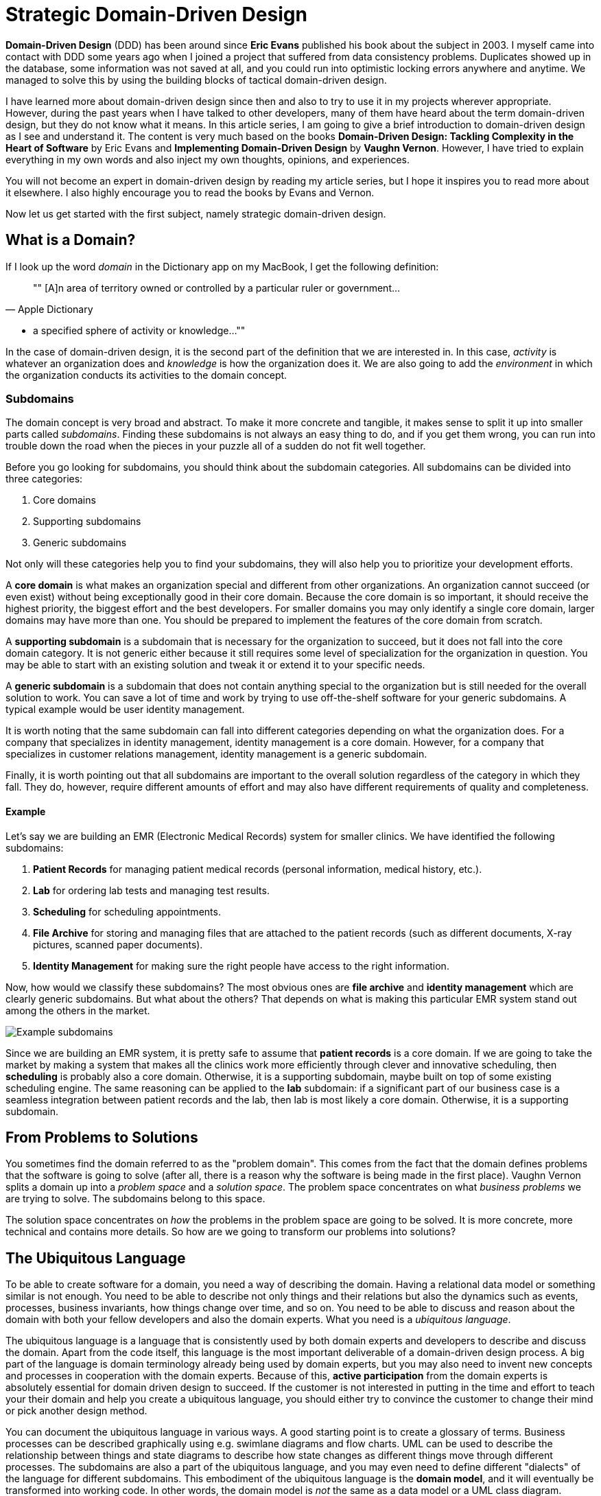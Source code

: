 = Strategic Domain-Driven Design

:title: Strategic Domain-Driven Design
:type: text
:author: Petter Holmström
:tags: Domain-Driven Design, Backend
:description: Learn what strategic domain-driven design is how you can benefit from it in your project.
:repo:
:linkattrs:
:imagesdir: ./images

*Domain-Driven Design* (DDD) has been around since *Eric Evans* published his book about the subject in 2003. I myself came into contact with DDD some years ago when I joined a project that suffered from data consistency problems. Duplicates showed up in the database, some information was not saved at all, and you could run into optimistic locking errors anywhere and anytime. We managed to solve this by using the building blocks of tactical domain-driven design.

I have learned more about domain-driven design since then and also to try to use it in my projects wherever appropriate. However, during the past years when I have talked to other developers, many of them have heard about the term domain-driven design, but they do not know what it means. In this article series, I am going to give a brief introduction to domain-driven design as I see and understand it. The content is very much based on the books *Domain-Driven Design: Tackling Complexity in the Heart of Software* by Eric Evans and *Implementing Domain-Driven Design* by *Vaughn Vernon*. However, I have tried to explain everything in my own words and also inject my own thoughts, opinions, and experiences.

You will not become an expert in domain-driven design by reading my article series, but I hope it inspires you to read more about it elsewhere. I also highly encourage you to read the books by Evans and Vernon.

Now let us get started with the first subject, namely strategic domain-driven design.

== What is a Domain?

If I look up the word _domain_ in the Dictionary app on my MacBook, I get the following definition:

[quote, "Apple Dictionary"]
""
[A]n area of territory owned or controlled by a particular ruler or government... 

* a specified sphere of activity or knowledge...
""

In the case of domain-driven design, it is the second part of the definition that we are interested in. In this case, _activity_ is whatever an organization does and _knowledge_ is how the organization does it. We are also going to add the _environment_ in which the organization conducts its activities to the domain concept.

=== Subdomains

The domain concept is very broad and abstract. To make it more concrete and tangible, it makes sense to split it up into smaller parts called _subdomains_. Finding these subdomains is not always an easy thing to do, and if you get them wrong, you can run into trouble down the road when the pieces in your puzzle all of a sudden do not fit well together.

Before you go looking for subdomains, you should think about the subdomain categories. All subdomains can be divided into three categories:

1. Core domains
2. Supporting subdomains
3. Generic subdomains

Not only will these categories help you to find your subdomains, they will also help you to prioritize your development efforts.

A *core domain* is what makes an organization special and different from other organizations. An organization cannot succeed (or even exist) without being exceptionally good in their core domain. Because the core domain is so important, it should receive the highest priority, the biggest effort and the best developers. For smaller domains you may only identify a single core domain, larger domains may have more than one. You should be prepared to implement the features of the core domain from scratch.

A *supporting subdomain* is a subdomain that is necessary for the organization to succeed, but it does not fall into the core domain category. It is not generic either because it still requires some level of specialization for the organization in question. You may be able to start with an existing solution and tweak it or extend it to your specific needs.

A *generic subdomain* is a subdomain that does not contain anything special to the organization but is still needed for the overall solution to work. You can save a lot of time and work by trying to use off-the-shelf software for your generic subdomains. A typical example would be user identity management.

It is worth noting that the same subdomain can fall into different categories depending on what the organization does. For a company that specializes in identity management, identity management is a core domain. However, for a company that specializes in customer relations management, identity management is a generic subdomain.

Finally, it is worth pointing out that all subdomains are important to the overall solution regardless of the category in which they fall. They do, however, require different amounts of effort and may also have different requirements of quality and completeness.

==== Example

Let's say we are building an EMR (Electronic Medical Records) system for smaller clinics. We have identified the following subdomains:

1. *Patient Records* for managing patient medical records (personal information, medical history, etc.).
2. *Lab* for ordering lab tests and managing test results.
3. *Scheduling* for scheduling appointments.
4. *File Archive* for storing and managing files that are attached to the patient records (such as different documents, X-ray pictures, scanned paper documents).
5. *Identity Management* for making sure the right people have access to the right information.

Now, how would we classify these subdomains? The most obvious ones are *file archive* and *identity management* which are clearly generic subdomains. But what about the others? That depends on what is making this particular EMR system stand out among the others in the market. 

image::subdomains.png[Example subdomains]

Since we are building an EMR system, it is pretty safe to assume that *patient records* is a core domain. If we are going to take the market by making a system that makes all the clinics work more efficiently through clever and innovative scheduling, then *scheduling* is probably also a core domain. Otherwise, it is a supporting subdomain, maybe built on top of some existing scheduling engine. The same reasoning can be applied to the *lab* subdomain: if a significant part of our business case is a seamless integration between patient records and the lab, then lab is most likely a core domain. Otherwise, it is a supporting subdomain.

== From Problems to Solutions

You sometimes find the domain referred to as the "problem domain". This comes from the fact that the domain defines problems that the software is going to solve (after all, there is a reason why the software is being made in the first place). Vaughn Vernon splits a domain up into a _problem space_ and a _solution space_. The problem space concentrates on what _business problems_ we are trying to solve. The subdomains belong to this space.

The solution space concentrates on _how_ the problems in the problem space are going to be solved. It is more concrete, more technical and contains more details. So how are we going to transform our problems into solutions?

== The Ubiquitous Language

To be able to create software for a domain, you need a way of describing the domain. Having a relational data model or something similar is not enough. You need to be able to describe not only things and their relations but also the dynamics such as events, processes, business invariants, how things change over time, and so on. You need to be able to discuss and reason about the domain with both your fellow developers and also the domain experts. What you need is a _ubiquitous language_.

The ubiquitous language is a language that is consistently used by both domain experts and developers to describe and discuss the domain. Apart from the code itself, this language is the most important deliverable of a domain-driven design process. A big part of the language is domain terminology already being used by domain experts, but you may also need to invent new concepts and processes in cooperation with the domain experts. Because of this, *active participation* from the domain experts is absolutely essential for domain driven design to succeed. If the customer is not interested in putting in the time and effort to teach your their domain and help you create a ubiquitous language, you should either try to convince the customer to change their mind or pick another design method.

You can document the ubiquitous language in various ways. A good starting point is to create a glossary of terms. Business processes can be described graphically using e.g. swimlane diagrams and flow charts. UML can be used to describe the relationship between things and state diagrams to describe how state changes as different things move through different processes. The subdomains are also a part of the ubiquitous language, and you may even need to define different "dialects" of the language for different subdomains. This embodiment of the ubiquitous language is the *domain model*, and it will eventually be transformed into working code. In other words, the domain model is _not_ the same as a data model or a UML class diagram.

The ubiquitous language has a nice feature, and that is that it tells you whether you are on the right track or not. If you can easily explain a business concept or process using the language, it means you are on the right track. If you, on the other hand, find your self struggling to explain something, you are most likely missing something from the language and thereby also from your domain model. When this happens, you should grab a domain expert and go looking for the missing pieces. You may even stumble upon a revelation that turns your existing model completely upside-down and results in a far superior domain model than the one you had before.

== Introducing Bounded Contexts

In a perfect world, there would be only one ubiquitous language and one model that would explain everything about a single domain. Unfortunately, this is not the case, save for very small and simple domains. Business processes may overlap or even conflict. The same word may mean different things or different words may mean the same thing in different contexts. There may be (and often are) more than one way to solve a problem in the problem space, depending on how you view it.

Instead of trying to find the Big Unified Model, we choose to accept the facts and instead introduce something called *bounded contexts*. A bounded context is a distinct part of the domain in which *a particular subset or dialect of the ubiquitous language is consistent at all times*. In other words, we are applying divide and conquer and splitting the domain model up into smaller, more or less independent models with clearly defined boundaries. Every bounded context has its own name and this name is a part of the ubiquitous language.

There is not necessarily a one-to-one mapping between bounded contexts and subdomains. Since a bounded context belongs to the solution space and a subdomain to the problem space, you should think about the bounded context as one alternative solution among many possible solutions. Thus a single subdomain can contain multiple bounded contexts. You may also find yourself in a situation where a single bounded context spans multiple subdomains. There is no rule against this, but it is an indication that you may need to rethink your subdomains or context boundaries.

Personally, I like to think about bounded contexts as separate systems (e.g. separate executable JARs or deployable WARs in the Java world). A perfect real-world example of this is _micro-services_, where each micro-service can be considered its own bounded context. However, this does not mean you have to implement all your bounded contexts as micro-services. A bounded context could also be a separate subsystem inside a single monolithic system.

=== Example

Let's revisit the EMR system in the previous example and more specifically the *patient records* core domain. What kind of bounded contexts could we find there? Now I am no expert on health care software so I will just make up some, but hopefully, you will get the idea.

The system supports services for both doctor appointments and physiotherapy. In addition, there is a separate onboarding process for new patients where they are interviewed, photographed and given an initial assessment. This leads to the following bounded contexts within the core domain:

image::contexts.png[Example bounded contexts]

1. *Personal information* for managing the patient's personal information (name, address, financial information, medical background, etc).
2. *Onboarding* for introducing new patients into the system.
3. *Medical Exams* used by doctors when examining and treating the patient.
4. *Physiotherapy* used by physiotherapists when examining and treating the patient.

In a very simple system, you probably would squeeze everything into a single context, but this EMR is more advanced and provides streamlined and optimized features for each type of service that is provided. However, we are still within the same core subdomain.

== Relationships Between Contexts

In a non-trivial system, very few (if any) bounded contexts are completely independent. Most contexts will have some kind of relationship with other contexts. Identifying these relationships is of importance not only technically (how will the systems technically communitate with each other) but also to how they are developed (how will the teams that develop the systems communicate with each other).

The simplest way to identify relationships between bounded contexts is to classify the contexts as *upstream contexts* and *downstream contexts*. Think of the contexts as cities next to a river. The cities upstream dump stuff into the river, which reaches the cities downstream. Some of the stuff is essential to the downstream cities, and so they retrieve it from the river. Other stuff is harmful and can do direct damage to the downstream cities ("sh*t rolls downhill").

Being upstream or downstream has its pros and cons. An upstream context does not depend on any other contexts, which in a way makes it free to evolve in any direction. However, the consequences of any changes may be severe in downstream contexts and this may, in turn, impose restrictions on the upstream context. A downstream context is restricted by its dependency on an upstream context but does not need to worry about breaking other contexts further downstream, which in a way gives the developers of the downstream context freer hands than the developers of the upstream context.

You can describe the relationships graphically by using a dependency diagram where arrows point from the downstream contexts to the upstream contexts, or by using the U and D roles.

image::context_relationships.png[Different ways of documenting context relationships graphically]

Finally keep in mind that a context can be both an upstream context and a downstream context at the same time, depending on where you stand.

== Context Maps and Integration Patterns

Once we know what our contexts are and how they are related, we have to decide how to integrate them. This involves several important questions:

1. Where are the context boundaries?
2. How are the contexts going to communicate technically?
3. How are we going to map between the contexts' domain models (i.e. how are we translating from one ubiquitous language to another)?
4. How are we going to guard against unwanted or problematic changes occurring upstream?
5. How are we going to avoid causing trouble for downstream contexts?

The answers to these questions will be compiled into a *context map*. The context map can be documented graphically like this:

image::context_map.png[An example context map]

To make it easier to create the context map, there are a set of ready-made integration patterns that work for most use cases. Depending on which integration pattern you pick, you may have to add additional information to the context map to make it really useful.

=== Partnership

The teams of both contexts cooperate. The interfaces - whatever they are - evolve so that they accommodate the development needs of both contexts. Interdependent features are properly planned and scheduled so that they cause as little harm as possible to both teams.

=== Shared Kernel

Both contexts share a common code base which is the kernel. The kernel can be modified by any of the teams, but not without consulting the other team first. To make sure no unintended side effects are introduced, continuous integration (with automatic testing) is required. To keep things as simple as possible, the shared kernel should be kept as small as possible. If a lot of model code ends up in the shared kernel, it may be a sign that the contexts should, in fact, be merged into one big context.

=== Customer-Supplier

The contexts are in an upstream-downstream relationship, and this relationship is formalized such that the upstream team is the *supplier* and the downstream team is the *customer*. Thus, even though both teams can work more or less independently on their systems, the upstream team (supplier) is required to take the downstream team's (customer) needs into account.

=== Conformist

The contexts are in an upstream-downstream relationship. However, the upstream team has no motivation to accommodate the downstream team's needs (it may be ordered as a service from a larger supplier, for example). The downstream team decides to conform to the model of the upstream team, whatever it happens to be.

=== Anticorruption Layer

The contexts are in an upstream-downstream relationship and the upstream team does not care about the downstream team's needs. However, instead of conforming to the upstream model, the downstream team decides to create an abstraction layer that protects the downstream context from changes in the upstream context. This anticorruption layer lets the downstream teamwork with a domain model that suits their needs the most, while still integrating with the upstream context. When the upstream context changes, the anticorruption layer must also change, but the rest of the downstream context can remain unchanged. It may be a good idea to combine this strategy with continuous integration where automated tests are used to detect changes in the upstream interface.

=== Open Host Service

Access to a system is provided by clearly defined services, using a clearly defined protocol. The protocol is open so that anybody who needs to can integrate with the system. Web services and micro-services are a good example of this integration pattern. This pattern is different from the others in that it does not care about the relationship between the contexts and the teams that develop them. You may end up combining the open host service pattern with any of the other patterns.

The key when using this pattern is to keep the protocol simple and stable. You most of the systems clients should be able to get what they need from this protocol. Create special integration points for the remaining special cases.

=== Published Language

This is the integration pattern I personally find it the most difficult to properly explain. The way I look at it, the published language is the closest relative to the open host service and is often used together with that integration pattern. A documented language (for example based on XML) is used for the input and output of the system. There is no need to use a particular library or a particular implementation of a spec as long as you conform to the published language. Real world examples of published languages are MathML for representing mathematical formulas and GML for representing geographical features in geographical information systems.

Please note that you do not necessarily need to use web services together with a published language. You could also have a setup where a file is dropped into a directory and processed by a batch job that stores the output in another file.

=== Separate Ways

This integration pattern is special in that it does not perform any integration at all. Still, it is an important pattern to keep in the toolbox and may end up saving a lot of money and time. When the benefit of the integration between two contexts is no longer worth the effort, it is better to cut the contexts loose from each other and let them evolve independently. The reason for this could be that the systems have simply evolved to a point where they are no longer related. The (few) services provided by the upstream context that the downstream context actually used are re-implemented inside the downstream context. 

== Why is Strategic Domain-Driven Design Important?

I believe strategic domain-driven design was originally meant for larger projects but I think you can benefit from it also in smaller projects - even if you end up not using any other parts of DDD in the project.

For me personally, the major takeaways from strategic domain-driven design are the following:

1. It introduces boundaries. Scope creep is a constant factor in all of my hobby projects. Eventually, they become more exhaustive than fun to work on or completely unrealistic to finish alone. When working on customer projects, I have to work hard not to cause technical scope creep by overthinking or overengineering things. Boundaries - wherever they are - help me to divide the project into smaller parts and focus on the right ones at the right time.

2. It does not require me to find a super-model that works in all cases. It recognizes that in the real world, there are often many smaller models in more or less clearly defined contexts. Instead of breaking these models, it embraces them.

3. It helps you to think about the value your system is going to bring and where you should put the most of your efforts to get the biggest value. I have personal experience from projects where properly identifying and then concentrating on the core domain would have made a huge difference. Unfortunately, I had not yet heard about strategic DDD and both time and money were wasted.

I also know myself good enough to identify risks with this approach: finding subdomains and bounded contexts for the sake of finding subdomains and bounded contexts. When I learn something new that I like, I very much want to try it out in the real world. That may sometimes mean I go looking for things that are not there. My suggestion here is to always start with *one core domain* and *one bounded context*. I do the domain modeling carefully, additional subdomains and bounded contexts will eventually reveal themselves if they exist.

== Next: Tactical Domain-Driven Design

In the next article in this series, we are going to look at tactical domain-driven design. You will learn about the building blocks you can use to transform your bounded contexts into implementable designs. These building blocks will also aid you in creating the domain model and the ubiquitous language.
